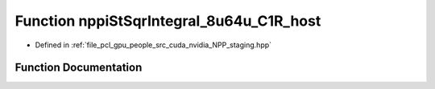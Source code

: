 .. _exhale_function_group__nppi_1ga052f68d3952fb128c499a89b6264fb81:

Function nppiStSqrIntegral_8u64u_C1R_host
=========================================

- Defined in :ref:`file_pcl_gpu_people_src_cuda_nvidia_NPP_staging.hpp`


Function Documentation
----------------------


.. doxygenfunction:: nppiStSqrIntegral_8u64u_C1R_host(Ncv8u *, Ncv32u, Ncv64u *, Ncv32u, NcvSize32u)
